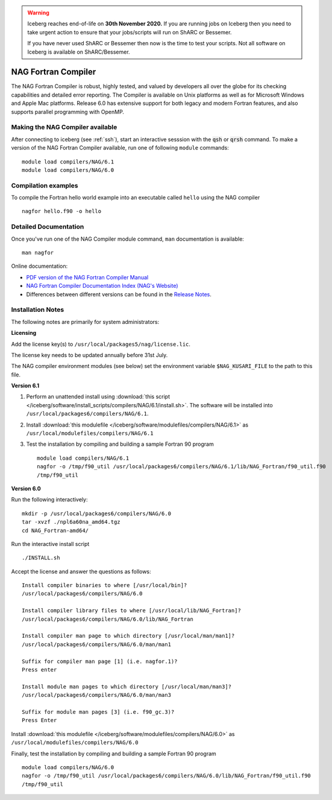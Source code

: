 .. Warning:: 
    Iceberg reaches end-of-life on **30th November 2020.**
    If you are running jobs on Iceberg then you need to take urgent action to ensure that your jobs/scripts will run on ShARC or Bessemer. 
 
    If you have never used ShARC or Bessemer then now is the time to test your scripts.
    Not all software on Iceberg is available on ShARC/Bessemer. 

NAG Fortran Compiler
====================

The NAG Fortran Compiler is robust, highly tested, and valued by developers all over the globe for its checking capabilities and detailed error reporting. The Compiler is available on Unix platforms as well as for Microsoft Windows and Apple Mac platforms. Release 6.0 has extensive support for both legacy and modern Fortran features, and also supports parallel programming with OpenMP.

Making the NAG Compiler available
---------------------------------

After connecting to iceberg (see :ref:`ssh`),  start an interactive sesssion with the :code:`qsh` or :code:`qrsh` command. 
To make a version of the NAG Fortran Compiler available, run one of following ``module`` commands: ::

        module load compilers/NAG/6.1
        module load compilers/NAG/6.0

Compilation examples
--------------------
To compile the Fortran hello world example into an executable called ``hello`` using the NAG compiler ::

        nagfor hello.f90 -o hello

Detailed Documentation
----------------------
Once you've run one of the NAG Compiler module command, ``man`` documentation is available: ::

        man nagfor

Online documentation:

* `PDF version of the NAG Fortran Compiler Manual <http://www.nag.co.uk/nagware/np/r60_doc/np60_manual.pdf>`_
* `NAG Fortran Compiler Documentation Index (NAG's Website) <http://www.nag.co.uk/nagware/np.asp>`_
* Differences between different versions can be found in the `Release Notes <https://www.nag.co.uk/nag-compiler>`_.

Installation Notes
------------------

The following notes are primarily for system administrators:

**Licensing**

Add the license key(s) to ``/usr/local/packages5/nag/license.lic``.

The license key needs to be updated annually before 31st July.

The NAG compiler environment modules (see below) set the environment variable ``$NAG_KUSARI_FILE`` to the path to this file.

**Version 6.1**

#. Perform an unattended install using :download:`this script </iceberg/software/install_scripts/compilers/NAG/6.1/install.sh>`.  The software will be installed into ``/usr/local/packages6/compilers/NAG/6.1``.
#. Install :download:`this modulefile </iceberg/software/modulefiles/compilers/NAG/6.1>` as ``/usr/local/modulefiles/compilers/NAG/6.1``
#. Test the installation by compiling and building a sample Fortran 90 program ::

        module load compilers/NAG/6.1
        nagfor -o /tmp/f90_util /usr/local/packages6/compilers/NAG/6.1/lib/NAG_Fortran/f90_util.f90
        /tmp/f90_util

**Version 6.0**

Run the following interactively: ::

        mkdir -p /usr/local/packages6/compilers/NAG/6.0
        tar -xvzf ./npl6a60na_amd64.tgz
        cd NAG_Fortran-amd64/

Run the interactive install script ::

        ./INSTALL.sh

Accept the license and answer the questions as follows: ::

        Install compiler binaries to where [/usr/local/bin]?
        /usr/local/packages6/compilers/NAG/6.0
        
        Install compiler library files to where [/usr/local/lib/NAG_Fortran]?
        /usr/local/packages6/compilers/NAG/6.0/lib/NAG_Fortran
        
        Install compiler man page to which directory [/usr/local/man/man1]?
        /usr/local/packages6/compilers/NAG/6.0/man/man1
        
        Suffix for compiler man page [1] (i.e. nagfor.1)?
        Press enter
        
        Install module man pages to which directory [/usr/local/man/man3]?
        /usr/local/packages6/compilers/NAG/6.0/man/man3
        
        Suffix for module man pages [3] (i.e. f90_gc.3)?
        Press Enter

Install :download:`this modulefile </iceberg/software/modulefiles/compilers/NAG/6.0>` as ``/usr/local/modulefiles/compilers/NAG/6.0``

Finally, test the installation by compiling and building a sample Fortran 90 program ::

        module load compilers/NAG/6.0
        nagfor -o /tmp/f90_util /usr/local/packages6/compilers/NAG/6.0/lib/NAG_Fortran/f90_util.f90
        /tmp/f90_util